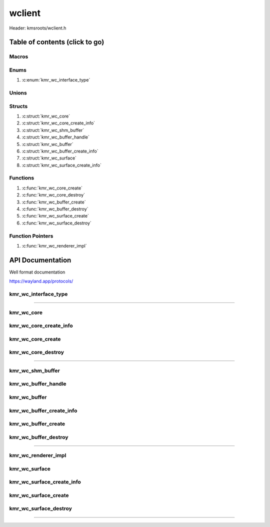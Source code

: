 .. default-domain:: C

wclient
=======

Header: kmsroots/wclient.h

Table of contents (click to go)
~~~~~~~~~~~~~~~~~~~~~~~~~~~~~~~

======
Macros
======

=====
Enums
=====

1. :c:enum:`kmr_wc_interface_type`

======
Unions
======

=======
Structs
=======

1. :c:struct:`kmr_wc_core`
#. :c:struct:`kmr_wc_core_create_info`
#. :c:struct:`kmr_wc_shm_buffer`
#. :c:struct:`kmr_wc_buffer_handle`
#. :c:struct:`kmr_wc_buffer`
#. :c:struct:`kmr_wc_buffer_create_info`
#. :c:struct:`kmr_wc_surface`
#. :c:struct:`kmr_wc_surface_create_info`

=========
Functions
=========

1. :c:func:`kmr_wc_core_create`
#. :c:func:`kmr_wc_core_destroy`
#. :c:func:`kmr_wc_buffer_create`
#. :c:func:`kmr_wc_buffer_destroy`
#. :c:func:`kmr_wc_surface_create`
#. :c:func:`kmr_wc_surface_destroy`

=================
Function Pointers
=================

1. :c:func:`kmr_wc_renderer_impl`

API Documentation
~~~~~~~~~~~~~~~~~

Well format documentation

https://wayland.app/protocols/

=====================
kmr_wc_interface_type
=====================

.. c:enum:: kmr_wc_interface_type

	.. c:macro::
		KMR_WC_INTERFACE_NULL
		KMR_WC_INTERFACE_WL_COMPOSITOR
		KMR_WC_INTERFACE_XDG_WM_BASE
		KMR_WC_INTERFACE_WL_SHM
		KMR_WC_INTERFACE_WL_SEAT
		KMR_WC_INTERFACE_ZWP_FULLSCREEN_SHELL_V1
		KMR_WC_INTERFACE_ALL

	Values may be or'd together to select
	wayland interface to bind to.

	:c:macro:`KMR_WC_INTERFACE_NULL`
		| Bind no supported wayland interfaces to a client

	:c:macro:`KMR_WC_INTERFACE_WL_COMPOSITOR`
		| Bind client to `wl_compositor`_ interface

	:c:macro:`KMR_WC_INTERFACE_XDG_WM_BASE`
		| Bind client to `xdg_wm_base`_ interface

	:c:macro:`KMR_WC_INTERFACE_WL_SHM`
		| Bind client to `wl_shm`_ interface

	:c:macro:`KMR_WC_INTERFACE_WL_SEAT`
		| Bind client to `wl_seat`_ interface

	:c:macro:`KMR_WC_INTERFACE_ZWP_FULLSCREEN_SHELL_V1`
		| Bind client to `zwp_fullscreen_shell_v1`_ interface

	:c:macro:`KMR_WC_INTERFACE_ALL`
		| Bind to all supported global interfaces to a client

=========================================================================================================================================

===========
kmr_wc_core
===========

.. c:struct:: kmr_wc_core

	.. c:member::
		kmr_wc_interface_type          iType;
		struct wl_display              *wlDisplay;
		struct wl_registry             *wlRegistry;
		struct wl_compositor           *wlCompositor;
		struct xdg_wm_base             *xdgWmBase;
		struct wl_shm                  *wlShm;
		struct wl_seat                 *wlSeat;
		struct zwp_fullscreen_shell_v1 *fullScreenShell;

	:c:member:`iType`
		| Wayland objects/interfaces to bind to client. These objects/interfaces
		| defines what requests are possible by a given wayland client.

	:c:member:`wlDisplay`
		| A global object representing the whole connection to wayland server.
		| This is object ID 1 which is pre-allocated and can be utilzed to
		| bootstrap all other objects.

	:c:member:`wlRegistry`
		| A global object used to recieve events from the server. Events may include
		| monitor hotplugging for instance.

	:c:member:`wlCompositor`
		| A singleton global object representing the compositor itself largely utilized to
		| allocate surfaces & regions to put pixels into. The compositor itself will combine
		| the contents of multiple surfaces and put them into one displayable output.

	:c:member:`xdgWmBase`
		| A singleton global object that enables clients to turn their surfaces
		| (rectangle box of pixels) into windows in a desktop environment.

	:c:member:`wlShm`
		| A singleton global object that provides support for shared memory.
		| Used to create a simple way of getting pixels from client to compositor.
		| Pixels are stored in an unsigned 8 bit integer the buffer is created
		| with `mmap(2)`_.

	:c:member:`wlSeat`
		| A singleton global object used to represent a group of
		| hot-pluggable input devices.

	:c:member:`fullScreenShell`
		| A singleton global object that has an interface that allow for
		| displaying of fullscreen surfaces.

=======================
kmr_wc_core_create_info
=======================

.. c:struct:: kmr_wc_core_create_info

	.. c:member::
		kmr_wc_interface_type iType;
		const char            *displayName;

	:c:member:`iType`
		| Wayland global objects to include or exclude when the registry emits events

	:c:member:`displayName`
		| Specify the wayland server unix domain socket a client should communicate with.
		| This will set the ``$WAYLAND_DISPLAY`` variable to the desired display.
		| Passing ``NULL`` will result in opening unix domain socket ``/run/user/1000/wayland-0``.

==================
kmr_wc_core_create
==================

.. c:function:: struct kmr_wc_core *kmr_wc_core_create(struct kmr_wc_core_create_info *coreInfo);

	Establishes connection to the wayland display server and sets up client
	specified global objects that each define what requests and events are possible.

	Parameters:
		| **coreInfo**
		| Pointer to a ``struct`` :c:struct:`kmr_wc_core_create_info` which contains
		| the name of the server to connected to and the client specified
		| globals to bind to a given wayland client. Only if the server
		| supports these globals.

	Returns:
		| **on success:** pointer to a ``struct`` :c:struct:`kmr_wc_core`
		| **on failure:** NULL

===================
kmr_wc_core_destroy
===================

.. c:function:: void kmr_wc_core_destroy(struct kmr_wc_core *core);

	Frees any allocated memory and closes FD’s (if open) created after
	:c:func:`kmr_wc_core_create` call.

	.. code-block::

		/* Free'd members with fd's closed */
		struct kmr_wc_core {
			struct wl_display              *wlDisplay;
			struct wl_registry             *wlRegistry;
			struct wl_compositor           *wlCompositor;
			struct xdg_wm_base             *xdgWmBase;
			struct wl_shm                  *wlShm;
			struct wl_seat                 *wlSeat;
			struct zwp_fullscreen_shell_v1 *fullScreenShell;
		}

=========================================================================================================================================

=================
kmr_wc_shm_buffer
=================

.. c:struct:: kmr_wc_shm_buffer

	.. c:member::
		int     shmFd;
		size_t  shmPoolSize;
		uint8_t *shmPoolData;

	:c:member:`shmFd`
		| A file descriptor to an open wayland shared memory object.

	:c:member:`shmPoolSize`
		| The size of the amount of bytes in a given buffer pixels.
		| [Value = width * height * bytesPerPixel]

	:c:member:`shmPoolData`
		| Actual linear buffer to put pixel data into inorder to display.
		| The buffer itself created via `mmap(2)`_.

====================
kmr_wc_buffer_handle
====================

.. c:struct:: kmr_wc_buffer_handle

	.. c:member::
		struct wl_buffer *buffer;

	:c:member:`buffer`
		| Buffer understood by the compositor attached to CPU
		| visible shm buffer.

=============
kmr_wc_buffer
=============

.. c:struct:: kmr_wc_buffer

	.. c:member::
		int                         bufferCount;
		struct kmr_wc_shm_buffer    *shmBufferObjects;
		struct kmr_wc_buffer_handle *wlBufferHandles;

	:c:member:`bufferCount`
		| The amount of wayland buffers allocated from a given `wl_shm_pool`_.

	:c:member:`shmBufferObjects`
		| Pointer to an array of ``struct`` :c:struct:`kmr_wc_shm_buffer` containing all
		| information required to populate/release wayland shared memory
		| pixel buffer.

	:c:member:`wlBufferHandles`
		| Pointer to an array of ``struct`` :c:struct:`kmr_wc_buffer_handle` containing
		| compositor assigned buffer object.

=========================
kmr_wc_buffer_create_info
=========================

.. c:struct:: kmr_wc_buffer_create_info

	.. c:member::
		struct kmr_wc_core *core;
		int                bufferCount;
		int                width;
		int                height;
		int                bytesPerPixel;
		uint64_t           pixelFormat;

	:c:member:`core`
		| Must pass a valid pointer to all binded/exposed wayland core interfaces
		| (important interfaces used: `wl_shm`_)

	:c:member:`bufferCount`
		| The amount of buffers to allocate when storing pixel data
		| ``2`` is generally a good option as it allows for double buffering

	:c:member:`width`
		| Amount of pixel horizontally (i.e ``3840``, ``1920``, ...)

	:c:member:`height`
		| Amount of pixel vertically (i.e ``2160``, ``1080``, ...)

	:c:member:`bytesPerPixel`
		| The amount of bytes per pixel generally going to be ``4`` bytes (``32 bits``)

	:c:member:`pixelFormat`
		| Memory layout of an individual pixel

====================
kmr_wc_buffer_create
====================

.. c:function:: struct kmr_wc_buffer *kmr_wc_buffer_create(struct kmr_wc_buffer_create_info *bufferInfo);

	Adds way to get pixels from client to compositor by creating
	writable shared memory buffers.

	Parameters:
		| **bufferInfo**
		| Must pass a valid pointer to a ``struct`` :c:struct:`kmr_wc_buffer_create_info`
		| which gives details of how a buffer should be allocated and how
		| many to allocations to make.

	Returns:
		| **on success:** pointer to a ``struct`` :c:struct:`kmr_wc_buffer`
		| **on failure:** NULL

=====================
kmr_wc_buffer_destroy
=====================

.. c:function:: void kmr_wc_buffer_destroy(struct kmr_wc_buffer *buffer);

	Frees any allocated memory and closes FD’s (if open) created after
	:c:func:`kmr_wc_buffer_create` call.

	Parameters:
		| **buffer**
		| Must pass a valid pointer to a ``struct`` :c:struct:`kmr_wc_buffer`.

	.. code-block::

		/* Free'd members with fd's closed */
		struct kmr_wc_buffer {
			struct kmr_wc_shm_buffer {
				int     shmFd;
				uint8_t *shmPoolData;
			} *shmBufferObjects;

			struct kmr_wc_buffer_handle {
				struct wl_buffer *buffer;
			} *wlBufferHandles;
		}

=========================================================================================================================================

====================
kmr_wc_renderer_impl
====================

.. c:function:: void kmr_wc_renderer_impl(volatile bool*, uint8_t*, int*, void*);

	.. code-block::

		typedef void (*kmr_wc_renderer_impl)(volatile bool*, uint8_t*, void*);

	Function pointer used by ``struct`` :c:struct:`kmr_wc_surface_create_info`
	Allows to pass the address of an external function you want to run
	Given that the arguments of the function are a pointer to a boolean,
	pointer to an integer, and a pointer to void data type

	volatile bool *
		| A pointer to a boolean determining if the renderer is running.
		| Used to exit rendering operations.

	uint8_t *
		| A pointer to an unsigned 8 bit integer determining current shm
		| buffer being rendered to used.

	void *
		| A pointer to any arbitrary data the custom renderer may want pass
		| during rendering operations.

==============
kmr_wc_surface
==============

.. c:struct:: kmr_wc_surface

	.. c:member::
		struct xdg_toplevel         *xdgToplevel;
		struct xdg_surface          *xdgSurface;
		struct wl_surface           *wlSurface;
		struct wl_callback          *wlCallback;
		uint32_t                    bufferCount;
		struct kmr_wc_buffer_handle *wlBufferHandles;
		void                        *rendererInfo;

	:c:member:`xdgToplevel`
		| An interface with many requests and events to manage application windows

	:c:member:`xdgSurface`
		| Top level surface for the window. Useful if one wants to create
		| a tree of surfaces. Provides additional requests for assigning
		| roles.

	:c:member:`wlSurface`
		| The image displayed on screen. If a `wl_shm`_ interface binded to client user
		| must attach a `wl_buffer`_ (``struct`` :c:struct:`kmr_wc_buffer_handle`) to display pixels on
		| screen. Depending on rendering backend `wl_buffer`_ may not need to be allocated.

	:c:member:`wlCallback`
		| The amount of pixel (``uint8_t``) buffers allocated.
		| The array length of ``struct`` :c:struct:`kmr_wc_buffer_handle`.

	:c:member:`bufferCount`
		| Amount of elements in pointer to array of :c:member:`wlBufferHandles`

	:c:member:`wlBufferHandles`
		| A pointer to an array of ``struct`` :c:struct:`kmr_wc_buffer_handle`.
		| Which holds a ``struct`` `wl_buffer`_ the pixel storage place
		| understood by compositor.

	:c:member:`rendererInfo`
		| Used by the implementation to free data. **DO NOT MODIFY**.

==========================
kmr_wc_surface_create_info
==========================

.. c:struct:: kmr_wc_surface_create_info

	.. c:member::
		struct kmr_wc_core   *core;
		struct kmr_wc_buffer *buffer;
		uint32_t             bufferCount;
		const char           *appName;
		bool                 fullscreen;
		kmr_wc_renderer_impl renderer;
		void                 *rendererData;
		uint32_t             *rendererCurrentBuffer;
		volatile bool        *rendererRunning;

	:c:member:`core`
		| Pointer to a ``struct`` :c:struct:`kmr_wc_core` contains all objects/interfaces
		| necessary for a client to run.

	:c:member:`buffer`
		| Must pass a valid pointer to a ``struct`` :c:struct:`kmr_wc_buffer` need to attach
		| a `wl_buffer`_ object to a `wl_surface`_ object. If ``NULL`` passed no buffer
		| will be attached to surface. Thus nothing will be displayed. Passing
		| this variable also enables in API swapping between shm buffers.
		| Swapping goes up to ``struct`` :c:struct:`kmr_wc_buffer` { ``bufferCount`` }.

	:c:member:`appName`
		| Sets the window name.

	:c:member:`fullscreen`
		| Determines if window should be fullscreen or not

	:c:member:`renderer`
		| Function pointer that allows custom external renderers to be executed by the api
		| when before registering a frame `wl_callback`_. Renderer before presenting

	:c:member:`rendererData`
		| Pointer to an optional address. This address may be the address of a struct.
		| Reference passed depends on external renderer function.

	:c:member:`rendererCurrentBuffer`
		| Pointer to an integer used by the api to update the current displayable buffer.

	:c:member:`rendererRunning`
		| Pointer to a boolean that determines if a given window/surface is actively running.

=====================
kmr_wc_surface_create
=====================

.. c:function:: struct kmr_wc_surface *kmr_wc_surface_create(struct kmr_wc_surface_create_info *surfaceInfo);

	Creates a surface to place pixels in and a window for displaying surface pixels.

	Parameters:
		| **surfaceInfo**
		| Must pass a valid pointer to a ``struct`` :c:struct:`kmr_wc_surface_create_info`
		| which gives details on what buffers are associated with surface
		| object, the name of the window, and how the window should be displayed.

	Returns:
		| **on success:** pointer to a ``struct`` :c:struct:`kmr_wc_surface`
		| **on failure:** NULL

======================
kmr_wc_surface_destroy
======================

.. c:function:: void kmr_wc_surface_destroy(struct kmr_wc_surface *surface);

	Frees any allocated memory and closes FD’s (if open) created after
	:c:func:`kmr_wc_surface_create` call.

	Parameters:
		| **surface**
		| Must pass a valid pointer to a ``struct`` :c:struct:`kmr_wc_surface`.

	.. code-block::

		/* Free'd members with fd's closed */
		struct kmr_wc_surface {
			struct xdg_toplevel *xdgToplevel;
			struct xdg_surface  *xdgSurface;
			struct wl_surface   *wlSurface;
			void                *rendererInfo;
		}

=========================================================================================================================================

.. _mmap(2): https://www.man7.org/linux/man-pages/man2/mmap.2.html
.. _wl_compositor: https://wayland.app/protocols/wayland#wl_compositor
.. _xdg_wm_base: https://wayland.app/protocols/xdg-shell#xdg_wm_base
.. _wl_seat: https://wayland.app/protocols/wayland#wl_seat
.. _wl_buffer: https://wayland.app/protocols/wayland#wl_buffer
.. _wl_surface: https://wayland.app/protocols/wayland#wl_surface
.. _wl_callback: https://wayland.app/protocols/wayland#wl_callback
.. _wl_shm: https://wayland.app/protocols/wayland#wl_shm
.. _wl_shm_pool: https://wayland.app/protocols/wayland#wl_shm_pool
.. _zwp_fullscreen_shell_v1: https://wayland.app/protocols/fullscreen-shell-unstable-v1
